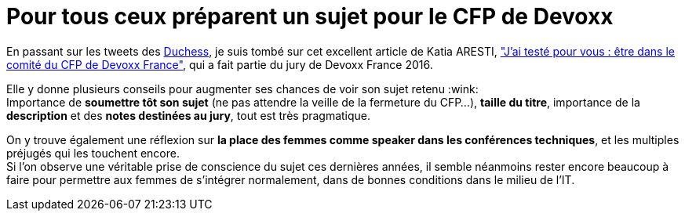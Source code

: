 = Pour tous ceux préparent un sujet pour le CFP de Devoxx
:published_at: 2017-11-29
:hp-tags: Devoxx, CFP, speaker
:toc: macro
:toclevels: 3
:lb: pass:[<br> +]
:imagesdir: ./images
:icons: font
:source-highlighter: highlightjs

// toc::[]

En passant sur les tweets des https://twitter.com/duchessfr[Duchess], je suis tombé sur cet excellent article de Katia ARESTI, http://www.duchess-france.org/jai-teste-pour-vous-etre-dans-le-comite-du-cfp-de-devoxx-france/["J’ai testé pour vous : être dans le comité du CFP de Devoxx France"], qui a fait partie du jury de Devoxx France 2016.

Elle y donne plusieurs conseils pour augmenter ses chances de voir son sujet retenu :wink: +
Importance de *soumettre tôt son sujet* (ne pas attendre la veille de la fermeture du CFP...), *taille du titre*, importance de la *description* et des *notes destinées au jury*, tout est très pragmatique.

On y trouve également une réflexion sur *la place des femmes comme speaker dans les conférences techniques*, et les multiples préjugés qui les touchent encore. +
Si l'on observe une véritable prise de conscience du sujet ces dernières années, il semble néanmoins rester encore beaucoup à faire pour permettre aux femmes de s'intégrer normalement, dans de bonnes conditions dans le milieu de l'IT.
